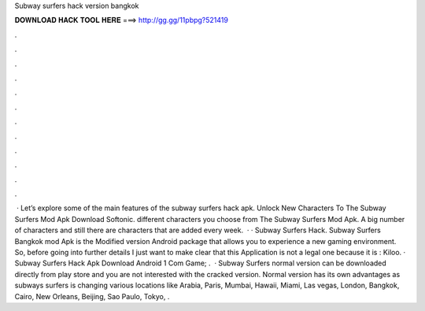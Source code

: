 Subway surfers hack version bangkok

𝐃𝐎𝐖𝐍𝐋𝐎𝐀𝐃 𝐇𝐀𝐂𝐊 𝐓𝐎𝐎𝐋 𝐇𝐄𝐑𝐄 ===> http://gg.gg/11pbpg?521419

.

.

.

.

.

.

.

.

.

.

.

.

 · Let’s explore some of the main features of the subway surfers hack apk. Unlock New Characters To The Subway Surfers Mod Apk Download Softonic. different characters you choose from The Subway Surfers Mod Apk. A big number of characters and still there are characters that are added every week.  · · Subway Surfers Hack. Subway Surfers Bangkok mod Apk is the Modified version Android package that allows you to experience a new gaming environment. So, before going into further details I just want to make clear that this Application is not a legal one because it is : Kiloo. · Subway Surfers Hack Apk Download Android 1 Com Game; .  · Subway Surfers normal version can be downloaded directly from play store and  you are not interested with the cracked version. Normal version has its own advantages as subways surfers is changing various locations like Arabia, Paris, Mumbai, Hawaii, Miami, Las vegas, London, Bangkok, Cairo, New Orleans, Beijing, Sao Paulo, Tokyo, .